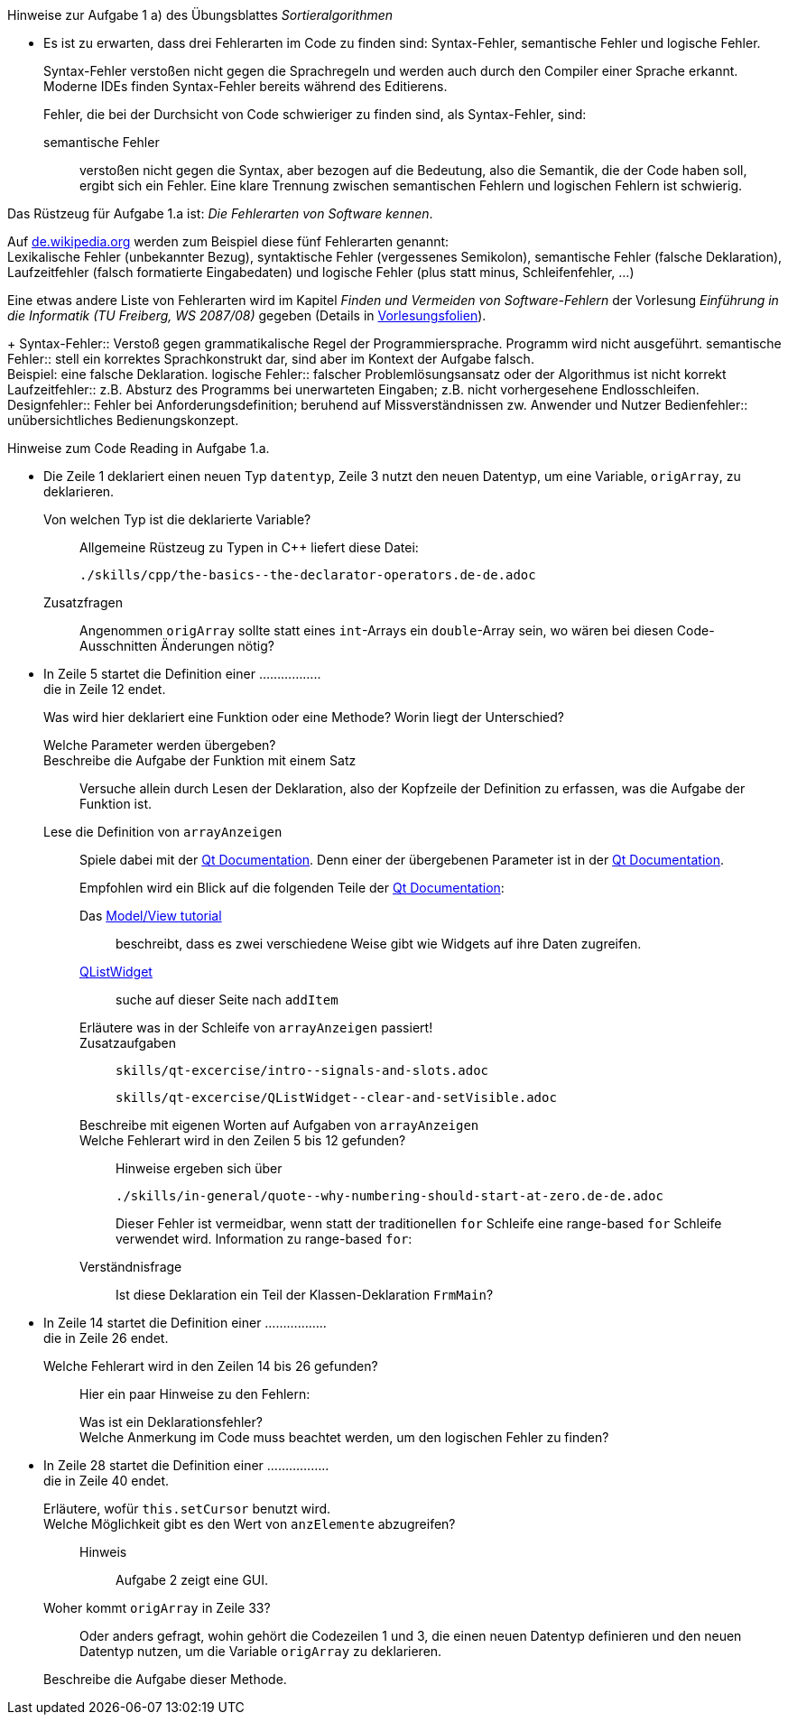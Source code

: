 .Hinweise zur Aufgabe 1 a) des Übungsblattes _Sortieralgorithmen_
****
* Es ist zu erwarten, dass drei Fehlerarten im Code zu finden sind: Syntax-Fehler, semantische Fehler und logische Fehler.
+
Syntax-Fehler verstoßen nicht gegen die Sprachregeln
und werden auch durch den Compiler einer Sprache erkannt.
Moderne IDEs finden Syntax-Fehler bereits während des Editierens.
+
Fehler, die bei der Durchsicht von Code schwieriger zu finden sind,
als Syntax-Fehler, sind:

semantische Fehler::
verstoßen nicht gegen die Syntax,
aber bezogen auf die Bedeutung,
also die Semantik, die der Code haben soll, ergibt sich ein Fehler.
Eine klare Trennung zwischen semantischen Fehlern
und logischen Fehlern ist schwierig.

.Das Rüstzeug für Aufgabe 1.a ist: _Die Fehlerarten von Software kennen_.
*****
Auf link:https://de.wikipedia.org/wiki/Programmfehler#Klassifizierung_von_Fehlern[de.wikipedia.org]
werden zum Beispiel diese fünf Fehlerarten genannt: +
Lexikalische Fehler (unbekannter Bezug),
syntaktische Fehler (vergessenes Semikolon),
semantische Fehler (falsche Deklaration),
Laufzeitfehler (falsch formatierte Eingabedaten) und
logische Fehler (plus statt minus, Schleifenfehler, …)

Eine etwas andere Liste von Fehlerarten wird
im  Kapitel _Finden und Vermeiden von Software-Fehlern_
der Vorlesung _Einführung in die Informatik (TU Freiberg, WS 2087/08)_
gegeben (Details in link:http://www.informatik.tu-freiberg.de/lehre/pflicht/EinInf/ws07/Informatik17-Softwarefehler.pdf[Vorlesungsfolien]).
+
Syntax-Fehler::
Verstoß gegen grammatikalische Regel der Programmiersprache.
Programm wird nicht ausgeführt.
semantische Fehler::
stell ein korrektes Sprachkonstrukt dar,
sind aber im Kontext der Aufgabe falsch. +
Beispiel: eine falsche Deklaration.
logische Fehler::
falscher Problemlösungsansatz oder
der Algorithmus ist nicht korrekt
Laufzeitfehler::
z.B. Absturz des Programms bei unerwarteten Eingaben;
z.B. nicht vorhergesehene Endlosschleifen.
Designfehler::
Fehler bei Anforderungsdefinition;
beruhend auf Missverständnissen zw. Anwender und Nutzer
Bedienfehler::
unübersichtliches Bedienungskonzept.
*****


.Hinweise zum Code Reading in Aufgabe 1.a.
*****

* Die Zeile 1 deklariert einen neuen Typ `datentyp`,
Zeile 3 nutzt den neuen Datentyp, um eine Variable, `origArray`, zu deklarieren.
+
Von welchen Typ ist die deklarierte Variable?::
Allgemeine Rüstzeug zu Typen in {cpp} liefert diese Datei:
+
----
./skills/cpp/the-basics--the-declarator-operators.de-de.adoc
----



+
Zusatzfragen::
Angenommen `origArray` sollte statt eines `int`-Arrays ein `double`-Array sein, wo wären bei diesen Code-Ausschnitten
Änderungen nötig?

* In Zeile 5 startet die Definition einer ................. +
die in Zeile 12 endet.
+
Was wird hier deklariert eine Funktion oder eine Methode?
Worin liegt der Unterschied?
+
Welche Parameter werden übergeben?::

Beschreibe die Aufgabe der Funktion mit einem Satz::
Versuche allein durch Lesen der Deklaration,
also der Kopfzeile der Definition zu erfassen,
was die Aufgabe der Funktion ist.

Lese die Definition von `arrayAnzeigen`::
Spiele dabei mit der link:https://doc.qt.io/qt-5/[Qt Documentation].
Denn einer der übergebenen Parameter ist in der link:https://doc.qt.io/qt-5/[Qt Documentation].
+
Empfohlen wird ein Blick auf die folgenden Teile der
link:https://doc.qt.io/qt-5/[Qt Documentation]:

Das link:https://doc.qt.io/qt-5/modelview.html[Model/View tutorial]:::
beschreibt, dass es zwei verschiedene Weise gibt
wie Widgets auf ihre Daten zugreifen.


link:https://doc.qt.io/qt-5/qlistwidget.html[QListWidget]:::

suche auf dieser Seite nach `addItem`::::

Erläutere was in der Schleife  von `arrayAnzeigen` passiert!:::


Zusatzaufgaben:::
+
----
skills/qt-excercise/intro--signals-and-slots.adoc
----
+
----
skills/qt-excercise/QListWidget--clear-and-setVisible.adoc
----

Beschreibe mit eigenen Worten auf Aufgaben von `arrayAnzeigen`:::


Welche Fehlerart wird in den Zeilen 5 bis 12 gefunden?:::
Hinweise ergeben sich über
+
----
./skills/in-general/quote--why-numbering-should-start-at-zero.de-de.adoc
----
+
Dieser Fehler ist vermeidbar, wenn statt der traditionellen
`for` Schleife eine range-based `for` Schleife verwendet wird.
Information zu range-based `for`:


Verständnisfrage:::
Ist diese Deklaration ein Teil der Klassen-Deklaration
`FrmMain`?

* In Zeile 14 startet die Definition einer ................. +
die in Zeile 26 endet.
+
Welche Fehlerart wird in den Zeilen 14 bis 26 gefunden?:::
Hier ein paar Hinweise zu den Fehlern:

Was ist ein Deklarationsfehler?::::

//

Welche Anmerkung im Code muss beachtet werden, um den logischen Fehler zu finden?::::

//

* In Zeile 28 startet die Definition einer ................. +
die in Zeile 40 endet.
+
Erläutere, wofür `this.setCursor` benutzt wird. ::

//
Welche Möglichkeit gibt es den Wert von `anzElemente` abzugreifen?::
Hinweis:::
Aufgabe 2 zeigt eine GUI.

Woher kommt `origArray` in Zeile 33?::
Oder anders gefragt, wohin gehört die Codezeilen 1 und 3,
die einen neuen Datentyp definieren
und den neuen Datentyp nutzen,
um die Variable `origArray` zu deklarieren.

Beschreibe die Aufgabe dieser Methode.::

// end-of
*****

// end-of
****
